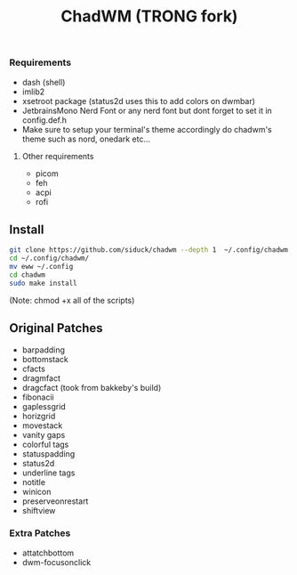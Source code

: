 #+title: ChadWM (TRONG fork)
*** Requirements
- dash (shell)
- imlib2 
- xsetroot package (status2d uses this to add colors on dwmbar)
- JetbrainsMono Nerd Font or any nerd font but dont forget to set it in config.def.h
- Make sure to setup your terminal's theme accordingly do chadwm's theme such as nord, onedark etc...
**** Other requirements
- picom
- feh
- acpi
- rofi

** Install

#+begin_src sh
git clone https://github.com/siduck/chadwm --depth 1  ~/.config/chadwm
cd ~/.config/chadwm/
mv eww ~/.config
cd chadwm
sudo make install
#+end_src
(Note: chmod +x all of the scripts)

** Original Patches
- barpadding 
- bottomstack
- cfacts
- dragmfact 
- dragcfact (took from bakkeby's build)
- fibonacii
- gaplessgrid
- horizgrid
- movestack 
- vanity gaps
- colorful tags
- statuspadding 
- status2d
- underline tags
- notitle
- winicon
- preserveonrestart
- shiftview

*** Extra Patches
- attatchbottom
- dwm-focusonclick
